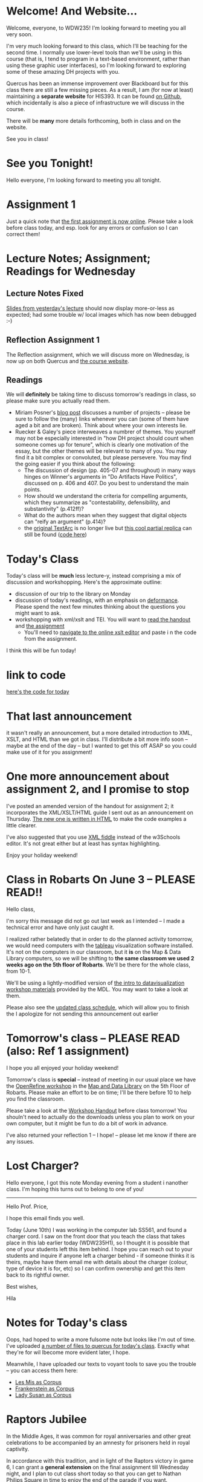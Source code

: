 #+MACRO: ts (eval(mwp-get-ts+7  'org-mwp-classtimes-calibrate 2))
#+STARTUP: customtime
#+ORG_LMS_COURSEID: 127426


* Welcome! And Website...
:PROPERTIES:
:ORG_LMS_ANNOUNCEMENT_ID: 299852
:ORG_LMS_ANNOUNCEMENT_URL: https://q.utoronto.ca/courses/99251/discussion_topics/299852
:ORG_LMS_POSTED_AT: 2019-05-05T17:56:42Z
:END:

Welcome, everyone, to WDW235! I'm looking forward to meeting you all very soon. 

I'm very much looking forward to this class, which I'll be teaching for the second time. I normally use lower-level tools than we'll be using in this course (that is, I tend to program in a text-based environment, rather than using these graphic user interfaces), so I'm looking forward to exploring some of these amazing DH projects with you. 

Quercus has been an immense improvement over Blackboard but for this class there are still a few missing pieces.  As a result, I am (for now at least) maintaining a *separate website* for HIS393. It can be found [[https://digitalhistory.github.io/wdw235/][on Github]], which incidentally is also a piece of infrastructure we will discuss in the course. 

There will be *many* more details forthcoming, both in class and on the website.  

See you in class!
 
* See you Tonight!
Hello everyone, I'm looking forward to meeting you all tonight.  

* Assignment 1
:PROPERTIES:
:ORG_LMS_ANNOUNCEMENT_ID: 374399
:ORG_LMS_ANNOUNCEMENT_URL: https://q.utoronto.ca/courses/127426/discussion_topics/374399
:ORG_LMS_POSTED_AT: 2019-09-12T14:18:57Z
:END:
Just a quick note that [[https://q.utoronto.ca/courses/127426/assignments/221044][the first assignment is now online]].  Please take a look before class today, and esp. look for any errors or confusion so I can correct them! 

* Lecture Notes; Assignment; Readings for Wednesday
:PROPERTIES:
:ORG_LMS_ANNOUNCEMENT_ID: 301087
:ORG_LMS_ANNOUNCEMENT_URL: https://q.utoronto.ca/courses/99251/discussion_topics/301087
:ORG_LMS_POSTED_AT: 2019-05-07T13:46:52Z
:END:
** Lecture Notes Fixed
 [[https://digitalhistory.github.io/wdw235/slides/01-intro][Slides from yesterday's lecture]] should now display more-or-less as expected; had some trouble w/ local images which has now been debugged :-) 

** Reflection Assignment 1
The Reflection assignment, which we will discuss more on Wednesday, is now up on both Quercus and [[https://digitalhistory.github.io/wdw235/assignment/][the course website]]. 

** Readings
We will *definitely* be taking time to discuss tomorrow's readings in class, so please make sure you actually read them.
- Miriam Posner's [[http://miriamposner.com/blog/how-did-they-make-that/][blog post]] discusses a number of projects -- please be sure to follow the (many) links whenever you can (some of them have aged a bit and are broken). Think about where your own interests lie.
- Ruecker & Galey's piece interweaves a numbrer of themes.  You yourself may not be especially interested in "how DH project should count when someone comes up for tenure", which is clearly one motivation of the essay, but the other themes will be relevant to many of you. You may find it a bit complex or convoluted, but please persevere.  You may find the going easier if you think about the following:
  - The discussion of design (pp. 405-07 and throughout) in many ways hinges on Winner's arguments in "Do Artifacts Have Politics", discussed on p. 406 and 407. Do you best to understand the main points. 
  - How should we understand the criteria for compelling arguments, which they summarize as "contestability, defensibility, and substantivity" (p.412ff)?
  - What do the authors mean when they suggest that digital objects can "reify an argument" (p.414)?
  - the [[http://www.textarc.org/PrintEditions.html][original TextArc]] is no longer live but [[http://vallandingham.me/textarc/][this cool partial replica]] can still be found ([[https://github.com/vlandham/textarc][code here]]) 

* Today's Class
:PROPERTIES:
:ORG_LMS_ANNOUNCEMENT_ID: 304956
:ORG_LMS_ANNOUNCEMENT_URL: https://q.utoronto.ca/courses/99251/discussion_topics/304956
:ORG_LMS_POSTED_AT: 2019-05-15T14:06:26Z
:END:

Today's class will be *much* less lecture-y, instead comprising a mix of discussion and workshopping.  Here's the approximate outline:

- discussion of our trip to the library on Monday
- discussion of today's readings, with an emphasis on [[http://muse.jhu.edu.myaccess.library.utoronto.ca/article/24448][deformance]]. Please spend the next few minutes thinking about the questions you might want to ask.
- workshopping with xml/xslt and TEI.  You will want to [[https://q.utoronto.ca/files/3647726/download?download_frd=1][read the handout]] and [[https://q.utoronto.ca/courses/99251/assignments/171001][the assignment]]
  - You'll need to [[https://www.w3schools.com/xml/tryxslt.asp?xmlfile=cdcatalog&xsltfile=cdcatalog][navigate to the online xslt editor]] and paste i n the code from the assignment.  

I think this will be fun today!   

* link to code
:PROPERTIES:
:ORG_LMS_ANNOUNCEMENT_ID: 305014
:ORG_LMS_ANNOUNCEMENT_URL: https://q.utoronto.ca/courses/99251/discussion_topics/305014
:ORG_LMS_POSTED_AT: 2019-05-15T16:09:25Z
:END:
[[https://hackmd.io/s/Bk0KFnYnE][here's the code for today]]

* That last announcement
:PROPERTIES:
:ORG_LMS_ANNOUNCEMENT_ID: 305537
:ORG_LMS_ANNOUNCEMENT_URL: https://q.utoronto.ca/courses/99251/discussion_topics/305537
:ORG_LMS_POSTED_AT: 2019-05-16T15:45:23Z
:END:

it wasn't really an announcement, but a more detailed introduction to XML, XSLT, and HTML than we got in class. I'll distribute a bit more info soon -- maybe at the end of the day -- but I wanted to get this off ASAP so you could make use of it for you assignment!

* One more announcement about assignment 2, and I promise to stop
:PROPERTIES:
:ORG_LMS_ANNOUNCEMENT_ID: 306174
:ORG_LMS_ANNOUNCEMENT_URL: https://q.utoronto.ca/courses/99251/discussion_topics/306174
:ORG_LMS_POSTED_AT: 2019-05-18T16:35:26Z
:END:
I've posted an amended version of the handout for assignment 2; it incorporates the XML/XSLT/HTML guide I sent out as an announcement on Thursday. [[https://digitalhistory.github.io/wdw235/assignment/reflection-2-handout/][The new one is written in HTML]] to make the code examples a little clearer.  

I've also suggested that you use [[http://fiddle.frameless.io/][XML fiddle]] instead of the w3Schools editor.  It's not great either but at least has syntax highlighting.   

Enjoy your holiday weekend!

* Class *in Robarts* On June 3 -- PLEASE READ!!
Hello class,

I'm sorry this message did not go out last week as I intended -- I made  a technical error and have only just caught it.  

I realized rather belatedly that in order to do the planned activity tomorrow, we would need computers with the [[https://www.tableau.com/][tableau]] visualization software installed. It's not on the computers in our classroom, but it *is* on the Map & Data Library computers, so we will be shifting to *the same classroom we used 2 weeks ago on the 5th floor of Robarts*. We'll be there for the whole class, from 10-1. 

We'll be using a lightly-modified version of [[http://maps.library.utoronto.ca/workshops/IntroDataViz/index.php][the intro to datavisualization workshop materials]] provided by the MDL.  You may want to take a look at them. 

Please also see the [[https://digitalhistory.github.io/wdw235/syllabus/syllabus/][updated class schedule]], which will allow you to finish the 
I apologize for not sending this announcement out earlier

* Tomorrow's class -- PLEASE READ (also: Ref 1 assignment)
:PROPERTIES:
:ORG_LMS_ANNOUNCEMENT_ID: 307088
:ORG_LMS_ANNOUNCEMENT_URL: https://q.utoronto.ca/courses/99251/discussion_topics/307088
:ORG_LMS_POSTED_AT: 2019-05-22T00:03:58Z
:END:
I hope you all enjoyed your holiday weekend!

Tomorrow's class is *special* -- instead of meeting in our usual place we have the [[https://digitalhistory.github.io/wdw235/syllabus/syllabus/#6--data-openrefine][OpenRefine workshop]] in the [[https://mdl.library.utoronto.ca/][Map and Data Library]] on the 5th Floor of Robarts. Please make an effort to be on time; I'll be there before 10 to help you find the classroom.  

Please take a look at the [[https://q.utoronto.ca/courses/99251/files/folder/Handouts?preview=3670640][Workshop Handout]] before class tomorrow! You shouln't need to actually do the downloads unless you plan to work on your own computer, but it might be fun to do a bit of work in advance. 

I've also returned your reflection 1 -- I hope! -- please let me know if there are any issues.  

* Lost Charger?
:PROPERTIES:
:ORG_LMS_ANNOUNCEMENT_ID: 317646
:ORG_LMS_ANNOUNCEMENT_URL: https://q.utoronto.ca/courses/99251/discussion_topics/317646
:ORG_LMS_POSTED_AT: 2019-06-12T13:28:11Z
:END:

Hello everyone, I got this note Monday evening from a student i nanother class. I'm hoping this turns out to belong to one of you!

----------------

Hello Prof. Price,

I hope this email finds you well. 

Today (June 10th) I was working in the computer lab SS561, and found a charger cord. I saw on the front door that you teach the class that takes place in this lab earlier today (WDW235H1), so I thought it is possible that one of your students left this item behind. I hope you can reach out to your students and inquire if anyone left a charger behind - if someone thinks it is theirs, maybe have them email me with details about the charger (colour, type of device it is for, etc) so I can confirm ownership and get this item back to its rightful owner.

Best wishes,

Hila 


* Notes for Today's class
:PROPERTIES:
:ORG_LMS_ANNOUNCEMENT_ID: 312501
:ORG_LMS_ANNOUNCEMENT_URL: https://q.utoronto.ca/courses/99251/discussion_topics/312501
:ORG_LMS_POSTED_AT: 2019-06-05T13:19:21Z
:END:

Oops, had hoped to write a more fulsome note but looks like I'm out of time. I've uploaded [[https://q.utoronto.ca/courses/99251/files/folder/Data%20visualization%20Files][a number of files to quercus for today's class]]. Exactly what they're for wil lbecome more evident later, I hope. 

Meanwhile, I have uploaded our texts to voyant tools to save you the trouble -- you can access them here: 
- [[https://voyant-tools.org/?corpus=f1e498d87d80d31a08eddee6087498a9][Les Mis as Corpus]]
- [[https://voyant-tools.org/?corpus=3850b9072e252c0284a555d978538a07][Frankenstein as Corpus]]
- [[https://voyant-tools.org/?corpus=263abefb0bb190230f8003e5ac16f5b8][Lady Susan as Corpus]]
* Raptors Jubilee
:PROPERTIES:
:ORG_LMS_ANNOUNCEMENT_ID: 319546
:ORG_LMS_ANNOUNCEMENT_URL: https://q.utoronto.ca/courses/99251/discussion_topics/319546
:ORG_LMS_POSTED_AT: 2019-06-17T11:31:43Z
:END:

In the Middle Ages, it was common for royal anniversaries and other great celebrations to be accompanied by an amnesty for prisoners held in royal captivity. 

In accordance with this tradition, and in light of the Raptors victory in game 6, I can grant a *general extension* on the final assignment till Wednesday night, and I plan to cut class short today so that you can get to Nathan Philips Square in time to enjoy the end of the parade if you want.  

See you shortly!
* Handing in the final Assignment
:PROPERTIES:
:ORG_LMS_ANNOUNCEMENT_ID: 320854
:ORG_LMS_ANNOUNCEMENT_URL: https://q.utoronto.ca/courses/99251/discussion_topics/320854
:ORG_LMS_POSTED_AT: 2019-06-20T12:09:38Z
:END:
There have been several questions about handing in the final assignment, so I must not have been clear. Please hand in a word doc (or similar) at  [[https://q.utoronto.ca/courses/99251/assignments/170176][the assignment hand-in page]] containing:
- a link to your Omeka site (make sure the site has been made public, so I can see it!)
- your annotated bibliography

If you've already done this, don't worry about it! Congratulations on finishing and have a great summer!


* COMMENT get student list (for GH roster)

#+begin_src emacs-lisp
(let* ((students 
        (org-lms-get-students))
        (emails (cl-loop
         for s in students
         collect (plist-get s :email)))
        (students (cl-loop
                 for s in students
                 collect (plist-get s :name)))
       (num  (length emails)))
  
   num
   students
  )
#+end_src
